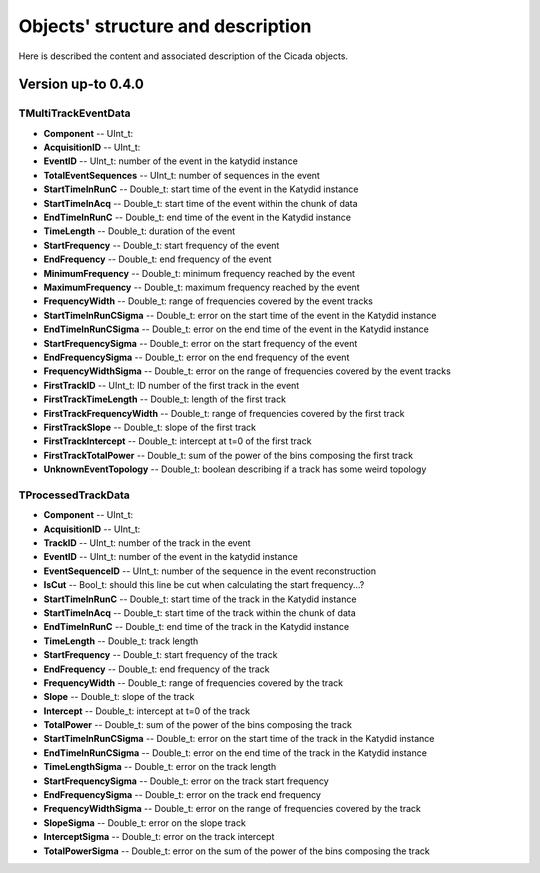 Objects' structure and description
========================================

Here is described the content and associated description of the Cicada objects.

Version up-to 0.4.0
~~~~~~~~~~~~~~~~~~~

TMultiTrackEventData
````````````````````

* **Component** -- UInt_t: 
* **AcquisitionID** -- UInt_t: 
* **EventID** -- UInt_t: number of the event in the katydid instance
* **TotalEventSequences** -- UInt_t: number of sequences in the event

* **StartTimeInRunC** -- Double_t: start time of the event in the Katydid instance
* **StartTimeInAcq** -- Double_t: start time of the event within the chunk of data
* **EndTimeInRunC** -- Double_t: end time of the event in the Katydid instance
* **TimeLength** -- Double_t: duration of the event
* **StartFrequency** -- Double_t: start frequency of the event
* **EndFrequency** -- Double_t: end frequency of the event
* **MinimumFrequency** -- Double_t: minimum frequency reached by the event
* **MaximumFrequency** -- Double_t: maximum frequency reached by the event
* **FrequencyWidth** -- Double_t: range of frequencies covered by the event tracks

* **StartTimeInRunCSigma** -- Double_t: error on the start time of the event in the Katydid instance
* **EndTimeInRunCSigma** -- Double_t: error on the end time of the event in the Katydid instance
* **StartFrequencySigma** -- Double_t: error on the start frequency of the event
* **EndFrequencySigma** -- Double_t: error on the end frequency of the event
* **FrequencyWidthSigma** -- Double_t: error on the range of frequencies covered by the event tracks

* **FirstTrackID** -- UInt_t: ID number of the first track in the event
* **FirstTrackTimeLength** -- Double_t: length of the first track
* **FirstTrackFrequencyWidth** -- Double_t: range of frequencies covered by the first track
* **FirstTrackSlope** -- Double_t: slope of the first track
* **FirstTrackIntercept** -- Double_t: intercept at t=0 of the first track
* **FirstTrackTotalPower** -- Double_t: sum of the power of the bins composing the first track

* **UnknownEventTopology** -- Double_t: boolean describing if a track has some weird topology

TProcessedTrackData
```````````````````

* **Component** -- UInt_t: 
* **AcquisitionID** -- UInt_t: 
* **TrackID** -- UInt_t: number of the track in the event
* **EventID** -- UInt_t: number of the event in the katydid instance
* **EventSequenceID** -- UInt_t: number of the sequence in the event reconstruction
* **IsCut** -- Bool_t: should this line be cut when calculating the start frequency...?

* **StartTimeInRunC** -- Double_t: start time of the track in the Katydid instance
* **StartTimeInAcq** -- Double_t: start time of the track within the chunk of data
* **EndTimeInRunC** -- Double_t: end time of the track in the Katydid instance
* **TimeLength** -- Double_t: track length
* **StartFrequency** -- Double_t: start frequency of the track
* **EndFrequency** -- Double_t: end frequency of the track
* **FrequencyWidth** -- Double_t: range of frequencies covered by the track
* **Slope** -- Double_t: slope of the track
* **Intercept** -- Double_t: intercept at t=0 of the track
* **TotalPower** -- Double_t: sum of the power of the bins composing the track

* **StartTimeInRunCSigma** -- Double_t: error on the start time of the track in the Katydid instance
* **EndTimeInRunCSigma** -- Double_t: error on the end time of the track in the Katydid instance
* **TimeLengthSigma** -- Double_t: error on the track length
* **StartFrequencySigma** -- Double_t: error on the track start frequency
* **EndFrequencySigma** -- Double_t: error on the track end frequency
* **FrequencyWidthSigma** -- Double_t: error on the range of frequencies covered by the track
* **SlopeSigma** -- Double_t: error on the slope track
* **InterceptSigma** -- Double_t: error on the track intercept
* **TotalPowerSigma** -- Double_t: error on the sum of the power of the bins composing the track

